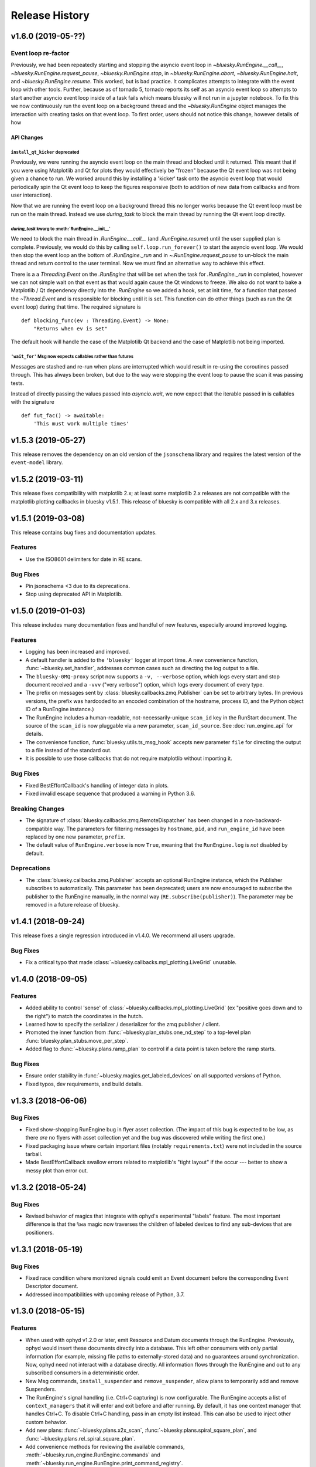 =================
 Release History
=================

v1.6.0 (2019-05-??)
===================

Event loop re-factor
--------------------

Previously, we had been repeatedly starting and stopping the asyncio
event loop in `~bluesky.RunEngine.__call__`,
`~bluesky.RunEngine.request_pause`, `~bluesky.RunEngine.stop`, in
`~bluesky.RunEngine.abort`, `~bluesky.RunEngine.halt`, and
`~bluesky.RunEngine.resume`.  This worked, but is bad practice.  It
complicates attempts to integrate with the event loop with other
tools.  Further, because as of tornado 5, tornado reports its self as
an asyncio event loop so attempts to start another asyncio event loop
inside of a task fails which means bluesky will not run in a jupyter
notebook.  To fix this we now continuously run the event loop on a
background thread and the `~bluesky.RunEngine` object manages the
interaction with creating tasks on that event loop.  To first order,
users should not notice this change, however details of how

API Changes
~~~~~~~~~~~

``install_qt_kicker`` deprecated
++++++++++++++++++++++++++++++++

Previously, we were running the asyncio event loop on the main thread
and blocked until it returned.  This meant that if you were using
Matplotlib and Qt for plots they would effectively be "frozen" because
the Qt event loop was not being given a chance to run.  We worked
around this by installing a 'kicker' task onto the asyncio event loop
that would periodically spin the Qt event loop to keep the figures
responsive (both to addition of new data from callbacks and from user
interaction).

Now that we are running the event loop on a background thread this no
longer works because the Qt event loop must be run on the main thread.
Instead we use *during_task* to block the main thread by running the
Qt event loop directly.

*during_task* kwarg to :meth:`RunEngine.__init__`
+++++++++++++++++++++++++++++++++++++++++++++++++

We need to block the main thread in `.RunEngine.__call__` (and
`.RunEngine.resume`) until the user supplied plan is complete.
Previously, we would do this by calling ``self.loop.run_forever()`` to
start the asyncio event loop.  We would then stop the event loop an
the bottom of `.RunEngine._run` and in `~.RunEngine.request_pause` to
un-block the main thread and return control to the user terminal.
Now we must find an alternative way to achieve this effect.

There is a a `Threading.Event` on the `.RunEngine` that will be set
when the task for `.RunEngine._run` in completed, however we can not
simple wait on that event as that would again cause the Qt windows to
freeze.  We also do not want to bake a Matplotlib / Qt dependency
directly into the `.RunEngine` so we added a hook, set at init time,
for a function that passed the `~Thread.Event` and is responsible for
blocking until it is set.  This function can do other things (such as
run the Qt event loop) during that time.  The required signature is ::

  def blocking_func(ev : Threading.Event) -> None:
      "Returns when ev is set"


The default hook will handle the case of the Matplotilb Qt backend and
the case of Matplotlib not being imported.


``'wait_for'`` Msg now expects callables rather than futures
++++++++++++++++++++++++++++++++++++++++++++++++++++++++++++

Messages are stashed and re-run when plans are interrupted which would
result in re-using the coroutines passed through.  This has always
been broken, but due to the way were stopping the event loop to pause
the scan it was passing tests.

Instead of directly passing the values passed into `asyncio.wait`, we
now expect that the iterable passed in is callables with the signature
::

  def fut_fac() -> awaitable:
      'This must work multiple times'


v1.5.3 (2019-05-27)
===================

This release removes the dependency on an old version of the ``jsonschema``
library and requires the latest version of the ``event-model`` library.


v1.5.2 (2019-03-11)
===================

This release fixes compatibility with matplotlib 2.x; at least some matplotlib
2.x releases are not compatible with the matplotlib plotting callbacks in
bluesky v1.5.1. This release of bluesky is compatible with all 2.x and 3.x
releases.

v1.5.1 (2019-03-08)
===================

This release contains bug fixes and documentation updates.

Features
--------

* Use the ISO8601 delimiters for date in RE scans.

Bug Fixes
---------

* Pin jsonschema <3 due to its deprecations.
* Stop using deprecated API in Matplotlib.


v1.5.0 (2019-01-03)
===================

This release includes many documentation fixes and handful of new features,
especially around improved logging.

Features
--------

* Logging has been increased and improved.
* A default handler is added to the ``'bluesky'`` logger at import time. A new
  convenience function, :func:`~bluesky.set_handler`, addresses common cases
  such as directing the log output to a file.
* The ``bluesky-0MQ-proxy`` script now supports a ``-v, --verbose`` option,
  which logs every start and stop document received and a ``-vvv`` ("very
  verbose") option, which logs every document of every type.
* The prefix on messages sent by :class:`bluesky.callbacks.zmq.Publisher` can
  be set to arbitrary bytes. (In previous versions, the prefix was hardcoded to
  an encoded combination of the hostname, process ID, and the Python object ID
  of a RunEngine instance.)
* The RunEngine includes a human-readable, not-necessarily-unique ``scan_id``
  key in the RunStart document. The source of the ``scan_id`` is now pluggable
  via a new parameter, ``scan_id_source``. See :doc:`run_engine_api` for
  details.
* The convenience function, :func:`bluesky.utils.ts_msg_hook` accepts new
  parameter ``file`` for directing the output to a file instead of the standard
  out.
* It is possible to use those callbacks that do not require matplotlib without
  importing it.

Bug Fixes
---------

* Fixed BestEffortCallback's handling of integer data in plots.
* Fixed invalid escape sequence that produced a warning in Python 3.6.

Breaking Changes
----------------

* The signature of :class:`bluesky.callbacks.zmq.RemoteDispatcher` has been
  changed in a non-backward-compatible way. The parameters for filtering
  messages by ``hostname``, ``pid``, and ``run_engine_id`` have been replaced
  by one new parameter, ``prefix``.
* The default value of ``RunEngine.verbose`` is now ``True``, meaning that the
  ``RunEngine.log`` is *not* disabled by default.

Deprecations
------------

* The :class:`bluesky.callbacks.zmq.Publisher` accepts an optional RunEngine
  instance, which the Publisher subscribes to automatically. This parameter has
  been deprecated; users are now encouraged to subscribe the publisher to the
  RunEngine manually, in the normal way (``RE.subscribe(publisher)``). The
  parameter may be removed in a future release of bluesky.

v1.4.1 (2018-09-24)
===================

This release fixes a single regression introduced in v1.4.0. We recommend all
users upgrade.

Bug Fixes
---------

* Fix a critical typo that made
  :class:`~bluesky.callbacks.mpl_plotting.LiveGrid` unusable.

v1.4.0 (2018-09-05)
===================

Features
--------

* Added ability to control 'sense' of
  :class:`~bluesky.callbacks.mpl_plotting.LiveGrid` (ex "positive goes
  down and to the right") to match the coordinates in the hutch.
* Learned how to specify the serializer / deserializer for the zmq
  publisher / client.
* Promoted the inner function from :func:`~bluesky.plan_stubs.one_nd_step`
  to a top-level plan :func:`bluesky.plan_stubs.move_per_step`.
* Added flag to :func:`~bluesky.plans.ramp_plan` to control if a
  data point is taken before the ramp starts.

Bug Fixes
---------

* Ensure order stability in :func:`~bluesky.magics.get_labeled_devices`
  on all supported versions of Python.
* Fixed typos, dev requirements, and build details.


v1.3.3 (2018-06-06)
===================

Bug Fixes
---------

* Fixed show-shopping RunEngine bug in flyer asset collection. (The impact of
  this bug is expected to be low, as there *are* no flyers with asset
  collection yet and the bug was discovered while writing the first one.)
* Fixed packaging issue where certain important files (notably
  ``requirements.txt``) were not included in the source tarball.
* Made BestEffortCallback swallow errors related to matplotlib's "tight layout"
  if the occur --- better to show a messy plot than error out.

v1.3.2 (2018-05-24)
===================

Bug Fixes
---------

* Revised behavior of magics that integrate with ophyd's experimental
  "labels" feature. The most important difference is that the ``%wa`` magic now
  traverses the children of labeled devices to find any sub-devices that are
  positioners.

v1.3.1 (2018-05-19)
===================

Bug Fixes
---------

* Fixed race condition where monitored signals could emit an Event document
  before the corresponding Event Descriptor document.
* Addressed incompatibilities with upcoming release of Python, 3.7.

v1.3.0 (2018-05-15)
===================

Features
--------

* When used with ophyd v1.2.0 or later, emit Resource and Datum documents
  through the RunEngine. Previously, ophyd would insert these documents
  directly into a database. This left other consumers with only partial
  information (for example, missing file paths to externally-stored data) and
  no guarantees around synchronization. Now, ophyd need not interact with a
  database directly. All information flows through the RunEngine and out to any
  subscribed consumers in a deterministic order.
* New Msg commands, ``install_suspender`` and ``remove_suspender``, allow plans
  to temporarily add and remove Suspenders.
* The RunEngine's signal handling (i.e. Ctrl+C capturing) is now configurable.
  The RunEngine accepts a list of ``context_managers`` that it will enter and
  exit before and after running. By default, it has one context manager that
  handles Ctrl+C. To disable Ctrl+C handling, pass in an empty list instead.
  This can also be used to inject other custom behavior.
* Add new plans: :func:`~bluesky.plans.x2x_scan`,
  :func:`~bluesky.plans.spiral_square_plan`, and
  :func:`~bluesky.plans.rel_spiral_square_plan`.
* Add convenience methods for reviewing the available commands,
  :meth:`~bluesky.run_engine.RunEngine.commands` and
  :meth:`~bluesky.run_engine.RunEngine.print_command_registry`.
* Add a ``crossings`` attribute to ``PeakStats``.

Bug Fixes
---------

* When resuming after a suspender, call ``resume()`` on all devices (if
  present).
* Fixed BEC LiveGrid plot for a motor with one step.
* A codepath in ``LiveFit`` that should have produced a warning produced an
  error instead.

Breaking Changes
----------------

* User-defined callbacks subscribed to the RunEngine ``'all'`` stream must
  accept documents with names ``'resource'``, ``'datum'`` and ``'bulk_datum'``.
  It does not necessarily have to heed their contents, but it must not fall
  over if it receives one.

Deprecations
------------

* The IPython "magics", always marked as experimental, have been reworked.
  Instead of relying on the singleton lists, ``BlueskyMagics.positioners`` and
  ``BlueskyMagics.detectors``, the magics now scrape the user namespace for
  objects that implement the ``_ophyd_labels_`` interface. See :doc:`magics`
  for the new usage. The magics will revert to their old behavior if the
  singleton lists are non-empty, but they will produce a warning. The old
  behavior will be removed in a future release.

v1.2.0 (2018-02-20)
===================

Features
--------

* Refreshed documentation with a new :doc:`tutorial` section.
* Extend :func:`.scan` and :func:`.rel_scan` to
  handle multiple motors, rendering :func:`.inner_product_scan` and
  :func:`relative_inner_product_scan` redundant.
* A new plan stub, :func:`~bluesky.plan_stubs.repeat`, repeats another plan N
  times with optional interleaved delays --- a kind of customizable version of
  :func:`~bluesky.plans.count`.
* Better validation of user-defined ``per_step`` functions and more informative
  error messages to match.

Bug Fixes
---------

* Fix axes orientation in :class:`.LiveRaster`.
* Make :class:`.BestEffortCallback` display multi-motor scans properly.
* Fix bug in :func:`.ts_msg_hook` where it conflated month and minute. Also,
  include sub-second precision.
* Avoid situation where plan without hints caused the
  :class:`.BestEffortCallback` to error instead of do its best to guess useful
  behavior.
* Skip un-filled externally-stored data in :class:`.LiveTable`. This fixes a
  bug where it is expecting array data but gets UUID (``datum_id``) and errors
  out.

Deprecations
------------

* The :func:`~bluesky.plan_stubs.caching_repeater` plan has been deprecated
  because it is incompatible with some preprocessors. It will be removed in
  a future release of bluesky. It was not documented in any previous releases
  and rarely if ever used, so the impact of this removal is expected to be low.

v1.1.0 (2017-12-19)
===================

This release fixes small bugs in v1.0.0 and introduces one new feature. The
API changes or deprecations are not expected to affect many users.

Features
--------

* Add a new command to the :class:`~bluesky.run_engine.RunEngine`, ``'drop'``,
  which jettisons the currently active event bundle without saving. This is
  useful for workflows that generate many readings that can immediately be
  categorized as not useful by the plan and summarily discarded.
* Add :func:`~bluesky.utils.install_kicker`, which dispatches automatically to
  :func:`~bluesky.utils.install_qt_kicker` or
  :func:`~bluesky.utils.install_nb_kicker` depending on the current matplotlib
  backend.

Bug Fixes
---------

* Fix the hint for :func:`~bluesky.plans.inner_product_scan`, which previously
  used a default hint that was incorrect.

Breaking Changes and Deprecations
---------------------------------

* In :func:`~bluesky.plans.tune_centroid`, change the meaning of the
  ``step_factor`` parameter to be the factor to reduce the range of each
  successive iteration. Enforce bounds on the motion, and determine the
  centroid from each pass separately.
* The :class:`~bluesky.preprocessors.SupplementalData` preprocessor inserts its
  instructions in a more logical order: first baseline readings, then
  monitors, then flyers. Previously, the order was reversed.
* The suspender :class:`~bluesky.suspenders.SuspendInBand` has been renamed to
  :class:`~bluesky.suspenders.SuspendWhenOutsideBand` to make its meaning more
  clear. Its behavior has not changed: it suspends when a value exits a given
  range. The original, confusing name now issues a warning.
* The suspender :class:`~bluesky.suspenders.SuspendOutBand`, which
  counter-intuitively suspends *when a value enters a given range*, has been
  deprecated. (If some application is found for this unusual scenario, the user
  can always implement a custom suspender to handle it.)

v1.0.0 (2017-11-07)
===================

This tag marks an important release for bluesky, signifying the conclusion of
the early development phase. From this point on, we intend that this project
will be co-developed between multiple facilities. The 1.x series is planned to
be a long-term-support release.

Bug Fixes
---------

* :func:`~bluesky.plan_stubs.mv` and :func:`~bluesky.plan_stubs.mvr` now works
  on pseudopositioners.
* :func:`~bluesky.preprocessors.reset_positions_wrapper` now works on
  pseudopositioners.
* Plans given an empty detectors list, such as ``count([])``, no longer break
  the :class:`~bluesky.callbacks.best_effort.BestEffortCallback`.

v0.11.0 (2017-11-01)
====================

This is the last release before 1.0.0. It contains major restructurings and
general clean-up.

Breaking Changes and Deprecations
---------------------------------

* The :mod:`bluesky.plans` module has been split into

    * :mod:`bluesky.plans` --- plans that create a run, such as :func:`count`
      and :func:`scan`
    * :mod:`bluesky.preprocessors` --- plans that take in other plans and
      motify them, such as :func:`baseline_wrapper`
    * :mod:`bluesky.plan_stubs` --- small plans meant as convenient building
      blocks for creating custom plans, such as :func:`trigger_and_read`
    * :mod:`bluesky.object_plans` and :mod:`bluesky.cntx`, containing
      legacy APIs to plans that were deprecated in a previous release and
      will be removed in a future release.

* The RunEngine raises a ``RunEngineInterrupted`` exception when interrupted
  (e.g. paused). The optional argument ``raise_if_interrupted`` has been
  removed.
* The module :mod:`bluesky.callbacks.scientific` has been removed.
* ``PeakStats`` has been moved to :mod:`bluesky.callbacks.fitting`, and
  :func:`plot_peak_stats` has been moved to `bluesky.callbacks.mpl_plotting`.
* The synthetic 'hardware' objects in ``bluesky.examples`` have been relocated
  to ophyd (bluesky's sister package) and aggressively refactored to be more
  closely aligned with the behavior of real hardware. The ``Reader`` and
  ``Mover`` classes have been removed in favor of ``SynSignal``,
  ``SynPeriodicSignal``, ``SynAxis``, ``SynSignalWithRegistry``.

Features
--------

* Add :func:`stub_wrapper` and :func:`stub_decorator` that strips
  open_run/close_run and stage/unstage messages out of a plan, so that it can
  be reused as part of a larger plan that manages the scope of a run manually.
* Add :func:`tune_centroid` plan that iteratively finds the centroid of a
  single peak.
* Allow devices with couple axes to be used in N-dimensional scan plans.
* Add :func:`contingency_wrapper` and :func:`contingency_decorator` for
  richer cleanup specification.
* The number of events in each event stream is recorded in the RunStop document
  under the key 'num_events'.
* Make the message shown when the RunEngine is paused configurable via the
  attribute ``RunEngine.pause_msg``.

Bug Fixes
---------

* Fix ordering of dimensions in :func:`grid_scan` hints.
* Show Figures created internally.
* Support a negative direction for adaptive scans.
* Validate that all descriptors with a given (event stream) name have
  consistent data keys.
* Correctly mark ``exit_status`` field in RunStop metadata based on which
  termination method was called (abort, stop, halt).
* ``LiveFitPlot`` handles updates more carefully.

Internal Changes
----------------

* The :mod:`bluesky.callbacks` package has been split up into more modules.
  Shim imports maintain backward compatibility, except where noted in the
  section on API Changes above.
* Matplotlib is now an optional dependency. If it is not importable,
  plotting-related callbacks will not be available.
* An internal change to the RunEngine supports ophyd's new Status object API
  for adding callbacks.

v0.10.3 (2017-09-12)
====================

Bug Fixes
---------

* Fix critical :func:`baseline_wrapper` bug.
* Make :func:`plan_mutator` more flexible. (See docstring.)

v0.10.2 (2017-09-11)
====================

This is a small release with bug fixes and UI improvements.

Bug Fixes
---------

* Fix bug wherein BestEffortCallback tried to plot strings as floats. The
  intended behavior is to skip them and warn.

Features
--------

* Include a more informative header in BestEffortCallback.
* Include an 'Offset' column in %wa output.

v0.10.1 (2017-09-11)
====================

This release is equivalent to v0.10.2. The number was skipped due to packaging
problems.

v0.10.0 (2017-09-06)
====================

Highlights
----------

* Automatic best-effort visualization and peak-fitting is available for all
  plans, including user-defined ones.
* The "SPEC-like" API has been fully removed, and its most useful features have
  been applied to the library in a self-consistent way. See the next section
  for detailed instructions on migrating.
* Improved tooling for streaming documents over a network for live processing
  and visualization in a different process or on a different machine.

Breaking Changes
----------------

* The modules implementing what was loosely dubbed a "SPEC-like" interface
  (``bluesky.spec_api`` and ``bluesky.global_state``) have been entirely
  removed. This approach was insufficently similar to SPEC to satisfy SPEC
  users and confusingly inconsistent with the rest of bluesky.

  The new approach retains the good things about that interface and makes them
  available for use with *all* plans consistently, including user defined ones.
  Users who have been fully utilitzing these "SPEC-like" plans will notice four
  differences.

  1. No ``gs.DETS``. Just use your own variable for detectors. Instead of:

     .. code-block:: python

         # OLD ALTERNATIVE, NO LONGER SUPPORTED

         from bluesky.global_state import gs
         from bluesky.spec_api import ct

         gs.DETS = # a list of some detectors
         RE(ct())

     do:

     .. code-block:: python

        from bluesky.plans import count

        dets = # a list of some detectors
        RE(count(dets))

     Notice that you can use multiple lists to enable easy task switching.
     Instead of continually updating one global list like this:

     .. code-block:: python

         # OLD ALTERNATIVE, NO LONGER SUPPORTED

         gs.DETS = # some list of detectors
         RE(ct())

         gs.DETS.remove(some_detector)
         gs.DETS.append(some_other_detector)
         RE(ct())

     you can define as many lists as you want and call them whatever you want.

     .. code-block:: python

        d1 = # a list of some detectors
        d2 = # a list of different detectors
        RE(count(d1))
        RE(count(d2))

  2. Automatic baseline readings, concurrent monitoring, and "flying"
     can be set up uniformly for all plans.

     Formerly, a list of devices to read at the beginning and the end of each
     run ("baseline" readings), a list of signals to concurrent monitor, and
     a list of "flyers" to run concurrently were configured like so:

     .. code-block:: python

        # OLD ALTERNATIVE, NO LONGER SUPPORTED

        from bluesky.spec_api import ct

        gs.BASELINE_DEVICES = # a list of devices to read at start and end
        gs.MONTIORS = # a list of signals to monitor concurrently
        gs.FLYERS = # a list of "flyable" devices

        gs.DETS = # a list of detectors

        RE(ct())  # monitoring, flying, and baseline readings are added

     And formerly, those settings only affected the behavior of the "SPEC-like"
     plans, such as ``ct`` and ``ascan``. They were ignored by their
     counterparts ``count`` and ``scan``, as well as user-defined plans. This
     was not desirable!

     This scheme has been replaced by the
     :ref:`supplemental data <supplemental_data>`, which can be
     used to globally modify *all* plans, including user-defined ones.

     .. code-block:: python

        from bluesky.plans import count

        # one-time configuration
        from bluesky import SupplementalData
        sd = SupplementalData()
        RE.preprocessors.append(sd)

        # interactive use
        sd.monitors = # a list of signals to monitor concurrently
        sd.flyers = # a list of "flyable" devices
        sd.baseline = # a list of devices to read at start and end

        dets = # a list of detectors
        RE(count(dets))  # monitoring, flying, and baseline readings are added

  3. Automatic live visualization and peak analysis can be set up uniformly for
     all plans.

     Formerly, the "SPEC-like" plans such as ``ct`` and ``ascan`` automatically
     set up a suitable table and a plot, while their "standard" vanilla
     counterparts, :func:`bluesky.plans.count` and :func:`bluesky.plans.scan`
     required explicit, detailed instructions to do so. Now, a best-effort
     table and plot can be made for *all* plans, including user-defined ones,
     by invoking this simple configuration:

     .. code-block:: python

        from bluesky.plans import count

        # one-time configuration
        from bluesky.callbacks.best_effort import BestEffortCallback
        bec = BestEffortCallback()
        RE.subscribe(bec)

        # interactive use
        dets = # a list of detectors
        RE(count(dets), num=5))  # automatically prints table, shows plot

     Use ``bec.disable()`` and ``bec.enable()`` to temporarily toggle the
     output off and on.

  4. Peak anallysis, now computed automatically by the BestEffortCallback
     above, can be viewed with a keyboard shortcut. The peak statistics,
     formerly encapsulated in ``gs.PS``, are now organized differently.

     For each plot, simple peak-fitting is performed in the background. Of
     course, it may or may not be applicable depending on your data, and it is
     not shown by default. To view fitting annotations in a plot, click the
     plot area and press Shift+P. (Lowercase p is a shortcut for
     "panning" the plot.)

     To access the peak-fit statistics programmatically, use ``bec.peaks``. For
     convenience, you may alias this like:

     .. code-block:: python

        peaks = bec.peaks

     Inside ``peaks``, access various statistics like:

     .. code-block:: python

        peaks.com
        peaks.cen
        peaks.max
        peaks.min

     Each of these is a dictionary with an entry for each field that was fit.
     For example, the 'center of mass' peak statistics for a field named
     ``'ccd_stats1_total'`` would be accessed like
     ``peaks.com['ccd_stats1_total']``.
* The functions and classes in the module ``bluesky.callbacks.broker`` require
  a instance of ``Broker`` to be passed in as an argument. They used to default
  to the 'singleton' instance via ``from databroker import db``, which is now a
  deprecated usage in databroker.
* The plan preprocessors ``configure_count_time_wrapper`` and
  ``configure_count_time_decorator`` were moved to ``bluesky.plans`` from
  ``bluesky.spec_api``, reverting a change made in v0.9.0.
* The 0MQ pubsub integration classes ``Publisher`` and ``RemoteDispatcher``
  have been overhauled. They have been moved from
  :mod:`bluesky.callbacks.zmqpub` and :mod:`bluesky.callbacks.zmqsub` to
  :mod:`bluesky.callbacks.zmq` and their signatures have been changed to match
  similar utilities in the pydata ecosystem. See the Enhancements section for
  more information.
* The module ``bluesky.qt_kicker`` has been removed. Its former contents are
  avaiable in ``bluesky.utils``. The module was originally deprecated in April
  2016, and it has been issuing warnings about this change since.
* The plan ``bluesky.plans.input`` has been renamed
  ``bluesky.plans.input_plan`` to avoid shadowing a builtin if the module is
  bulk-imported. The plan was previously undocumented and rarely used, so the
  impact of this change on users is expected to be small.

Deprecations
------------

* The module :mod:`bluesky.plan_tools` has been renamed
  :mod:`bluesky.simualtors`.  In the new module,
  :func:`bluesky.plan_tools.print_summary`` has been renamed
  :func:`bluesky.simulators.summarize_plan`.
  The old names are supported in this release, with a warning, but will be
  removed in a future release.
* The Object-Orientated plans (``Count``, ``Scan``, etc.) have been deprecated
  and will be removed in a future release. Their documentation has been
  removed.
* The plan context managers (``run_context``, ``stage_context``, etc.) have
  been deprecated and will be removed in a future release. They were never
  documented or widely used.
* The method :meth:`bluesky.Dispatcher.subscribe` (which is encapsulated into
  :class:`bluesky.RunEngine` and inherited by
  :class:`bluesky.callbacks.zmq.RemoteDispatcher`) has a new signature. The
  former signature was ``subscribe(name, func)``. The new signature is
  ``subscribe(func, name='all')``. Because the meaning of the arguments is
  unambigious (they must be a callable and a string, respectively) the old
  order will be supported indefeinitely, with a warning.

Features
--------

* A :doc:`progress bar <progress-bar>` add-on is available.
* As addressed above:
    * The new :ref:`supplemental data <supplemental_data>` feature make it
      easy to set up "baseline" readings and asynchronous acquisition in a way
      that applies automatically to all plans.
    * The new :ref:`best-effort callback <best_effort_callback>` sets up
      automatic terminal output and plots for all plans, including user-defined
      ones.
* ``LivePlot`` now accepts ``x='time'``. It can set t=0 to the UNIX epoch or to
  the start of the run. It also accepts ``x='seq_num'``---a synonym for
  ``x=None``, which remains the default.
* A new simulator :func:`bluesky.simulators.check_limits` verifies that a plan
  will not try to move a movable device outside of its limits.
* A new plan, :func:`bluesky.plan.mvr`, has been added as a relative counterpart
  to :func:`bluesky.plan.mv`.
* The 0MQ pubsub integration classes :class:`bluesky.callbacks.zmq.Publisher``
  and :class:`bluesky.callbacks.zmq.RemoteDispatcher` have been simplified.
  A new class :class:`bluesky.callbacks.zmq.Proxy` and command-line utility
  ``bluesky-0MQ-proxy`` has been added to streamline configuration.
* Metadata recorded by many built-in plans now includes a new item,
  ``'hints'``, which is used by the best-effort callback to produce useful
  visualizations. Additionally, the built-in examples devices have
  :ref:`a new hints attribute <hints>`. Its content may change or expand in
  future releases as this new feature is explored.
* Some :doc:`IPython magics <magics>` mimicing the SPEC API have been added.
  These are experimental and may be altered or removed in the future.

Bug Fixes
---------

* Using the "fake sleep" feature of simulated Movers (motors) caused them to
  break.
* The ``requirements.txt`` failed to declare that bluesky requires matplotlib.

v0.9.0 (2017-05-08)
===================

Breaking Changes
----------------

* Moved ``configure_count_time_wrapper`` and
  ``configure_count_time_decorator`` to ``bluesky.spec_api`` from
  ``bluesky.plans``.
* The metadata reported by step scans that used to be labeled ``num_steps``
  is now renamed ``num_points``, generally considered a less ambiguous name.
  Separately, ``num_interals`` (which one might mistakenly assume is what was
  meant by ``num_steps``) is also stored.


v0.8.0 (2017-01-03)
===================

Features
--------

* If some plan or callback has hung the RunEngine and blocked its normal
  ability to respond to Ctrl+C by pausing, it is not possible to trigger a
  "halt" (emergency stop) by hammering Ctrl+C more than ten times.

Bug Fixes
---------

* Fix bug where failed or canceled movements could cause future executions of
  the RunEngine to error.
* Fix bug in ``plan_mutator`` so that it properly handles return values. One
  effect of this fix is that ``baseline_wrapper`` properly passed run uids
  through.
* Fix bug in ``LiveFit`` that broke multivariate fits.
* Minor fixes to example detectors.

Breaking Changes
----------------

* A ``KeyboardInterrupt`` exception captured during a run used to cause the
  RunEngine to pause. Now it halts instead.

v0.7.0 (2016-11-01)
===================

Features
--------

* Nonlinear least-squares minimization callback ``LiveFit`` with
  ``LiveFitPlot``
* Added ``RunEngine.clear_suspenders()`` convenience method.
* New ``RunEngine.preprocessors`` list that modifies all plans passed to the
  RunEngine.
* Added ``RunEngine.state_hook`` to monitor state changes, akin to ``msg_hook``.
* Added ``pause_for_debug`` options to ``finalize_wrapper`` which allows pauses
  the RunEngine before performing any cleanup, making it easier to debug.
* Added many more examples and make it easier to create simulated devices that
  generate interesting simulated data. They have an interface closer to the
  real devices implemented in ophyd.
* Added ``mv``, a convenient plan for moving multiple devices in parallel.
* Added optional ``RunEngine.max_depth`` to raise an error if the RunEngine
  thinks it is being called from inside a function.

Bug Fixes
---------

* The 'monitor' functionality was completely broken, packing configuration
  into the wrong structure and starting seq_num from 0 instead of 1, which is
  the (regrettable) standard we have settled on.
* The RunEngine coroutines no longer mutate the messages they receive.
* Fix race condition in ``post_run`` callback.
* Fix bugs in several callbacks that caused them not to work on saved documents
  from the databroker. Also, make them call ``super()`` to play better with
  multiple inheritance in user code.


Breaking Changes
----------------

* The flag ``RunEngine.ignore_callback_exceptions`` now defaults to False.
* The plan ``complete``, related to fly scans, previously had ``wait=True`` by
  default, although its documentation indicated that ``False`` was the default.
  The code has been changed to match the documentation. Any calls to
  ``complete`` that are expected to be blocking should be updated with the
  keyword ``wait=True``.
* Completely change the API of ``Reader`` and ``Mover``, the classes for
  definding simulated devices.
* The bluesky interface now expects the ``stop`` method on a device to accept
  an optional ``success`` argument.
* The optional, undocumented ``fig`` argument to ``LivePlot`` has been
  deprecated and will be removed in a future release.  An ``ax`` argument has
  been added. Additionally, the axes used by ``LiveGrid`` and ``LiveScatter`` is
  configurable through a new, optional ``ax`` argument.
* The "shortcut" where mashing Ctrl+C three times quickly ran ``RE.abort()``
  has been removed.
* Change the default stream name for monitors to ``<signal_name>_monitor`` from
  ``signal_name>-monitor`` (underscore vs. dash). The impact of this change is
  minimal because, as noted above, the monitor functionality was completely
  broken in previous releases.

v0.6.4 (2016-09-07)
===================

Features
--------

* Much-expanded and overhauled documentation.
* Add ``aspect`` argument to ``LiveGrid``.
* Add ``install_nb_kicker`` to get live-updating matplotlib figures in the
  notebook while the RunEngine is running.
* Simulated hardware devices ``Reader`` and ``Mover`` can be easily customized
  to mock a wider range of behaviors, for testing and demos.
* Integrate the SPEC API with mew global state attribute ``gs.MONITORS``.
* Callbacks that use the databroker accept an optional ``Broker`` instance
  as an argument.

Bug Fixes
---------

* Minor fix in the tilt computation for spiral scans.
* Expost 'tilt' option through SPEC-like API
* The "infinite count" (``ct`` with ``num=None``) should spawn a LivePlot.
* ``finalize_decorator`` accepts a callable (e.g., generator function)
  and does not accept an iterable (e.g., generator instance)
* Restore ``gs.FLYERS`` integration to the SPEC API (accidentally removed).

Breaking Changes
----------------

* The API for the simulated hardware example devices ``Reader`` and ``Mover``
  has been changed to make them more general.
* Remove ``register_mds`` metadatastore integration.

v0.6.3 (2016-08-16)
===================

Features
--------

* Change how "subscription factories" are handled, making them configurable
  through global state.
* Make PeakStats configurable through global state.
* Add an experimental utility for passing documents over a network and
  processing them on a separate process or host, using 0MQ.
* Add ``monitor_during_wrapper`` and corresponding decorator.
* Add ``stage_wrapper`` and corresponding decorator.
* Built-in plans return the run uid that they generated.
* Add a new ``ramp_plan`` for taking data while polling the status of a
  movement.

Bug Fixes
---------

* Boost performance by removing unneeded "sleep" step in message processing.
* Fix bug related to rewinding in preparation for resuming.

Breaking Changes
----------------

* Remove the ``planify`` decorator and the plan context managers. These were
  experimental and ultimately proved problematic because they make it difficult
  to pass through return values cleanly.
* Remove "lossy" subscriptions feature, rendered unnecessary by the utility for
  processing documents in separate processes (see Enhancements, above).

v0.6.2 (2016-07-26)
===================

Bug Fixes
---------

* Make ``make_decorator`` return proper decorators. The original implementation
  returned functions that could not actually be used as decorators.

v0.6.1 (2016-07-25)
===================

This release contained only a minor UX fix involving more informative error
reporting related to Area Detector plugin port configuration.

v0.6.0 (2016-07-25)
===================

Features
--------

* Address the situation where plan "rewinding" after a pause or suspension
  interacted badly with some devices. There are now three ways to temporarily
  turn off rewinding: a Msg with a new 'rewindable' command; a special
  attribute on the device that the ``trigger_and_read`` plan looks for;
  and a special exception that devices can raise when their ``pause`` method
  is called. All three of these features should be considered experimental.
  They will likely be consolidated in the future once their usage is tested
  in the wild.
* Add new plan wrappers and decorators: ``inject_md_wrapper``, ``run_wrapper``,
  ``rewindable_wrapper``.

Bug Fixes
---------

* Fix bug where RunEngine was put in the "running" state, encountered an
  error before starting the ``_run`` coroutine, and thus never switch back to
  "idle."
* Ensure that plans are closed correctly and that, if they fail to close
  themselves, a warning is printed.
* Allow plan to run its cleanup messages (``finalize``) when the RunEngine is
  stopped or aborted.
* When an exception is raised, give each plan in the plan stack an opportunity
  to handle it. If it is handled, carry on.
* The SPEC-style ``tw`` was not passing its parameters through to the
  underlying ``tweak`` plan.
* Silenced un-needed suspenders warnings
* Fix bug in separating devices

Internal Changes
----------------

* Reduce unneeded usage of ``bluesky.plans.single_gen``.
* Don't emit create/save messages with no reads in between.
* Re-work exception handling in main run engine event loop.

v0.5.3 (2016-06-06)
===================

Breaking Changes
----------------

* ``LiveTable`` only displays data from one event stream.
* Remove used global state attribute ``gs.COUNT_TIME``.

Bug Fixes
---------

* Fix "infinite count", ``ct(num=None)``.
* Allow the same data keys to be present in different event streams. But, as
  before, a given data key can only appear once per event.
* Make SPEC-style plan ``ct`` implement baseline readings, referring to
  ``gs.BASELINE_DETS``.
* Upon resuming after a deferred pause, clear the deferred pause request.
* Make ``bluesky.utils.register_transform`` character configurable.

v0.5.2 (2016-05-25)
===================

Features
--------

* Plans were reimplemented as simple Python generators instead of custom Python
  classes. The old "object-oriented" plans are maintained for
  back-compatibility. See plans documentation to review new capabilities.

Breaking Changes
----------------

* SPEC-style plans are now proper generators, not bound to the RunEngine.

v0.5.0 (2016-05-11)
===================

Breaking Changes
----------------

* Move ``bluesky.scientific_callbacks`` to ``bluesky.callbacks.scientific``
  and ``bluesky.broker_callbacks`` to ``bluesky.callbacks.broker``.
* Remove ``bluesky.register_mds`` whose usage can be replaced by:
  ``import metadatastore.commands; RE.subscribe_lossless('all', metadatastore.commands.insert)``
* In all occurrences, the argument ``block_group`` has been renamed ``group``
  for consistency. This affects the 'trigger' and 'set' messages.
* The (not widely used) ``Center`` plan has been removed. It may be
  distributed separately in the future.
* Calling a "SPEC-like" plan now returns a generator that must be passed
  to the RunEngine; it does not execute the plan with the global RunEngine in
  gs.RE. There is a convenience wrapper available to restore the old behavior
  as desired. But since that usage renders the plans un-composable, it is
  discouraged.
* The 'time' argument of the SPEC-like plans is a keyword-only argument.
* The following special-case SPEC-like scans have been removed

    * hscan
    * kscan
    * lscan
    * tscan
    * dtscan
    * hklscan
    * hklmesh

  They can be defined in configuration files as desired, and in that location
  they will be easier to customize.
* The ``describe`` method on flyers, which returns an iterable of dicts of
  data keys for one or more descriptors documents, has been renamed to
  ``describe_collect`` to avoid confusion with ``describe`` on other devices,
  which returns a dict of data keys for one descriptor document.
* An obscure feature in ``RunEngine.request_pause`` has been removed, which
  involved removing the optional arguments ``callback`` and ``name``.

v0.4.3 (2016-03-03)
===================

Bug Fixes
---------

* Address serious performance problem in ``LiveTable``.

v0.4.2 (2016-03-02)
===================

Breaking Changes
----------------

* Stage the ultimate parent ("root") when a device is staging its child, making
  it impossible to leave a device in a partially-staged state.

v0.4.1 (2016-02-29)
===================

Features
--------

* Give every event stream a ``name``, using ``'primary'`` by default.
* Record a mapping of device/signal names to ordered data keys in the
  EventDescriptor.
* Let ``LiveRaster`` account for "snaked" trajectories.

Bug Fixes
---------

* ``PeakStats.com`` is a scalar, not a single-element array.
* Restore Python 3.4 compatibility.

v0.4.0 (2016-02-23)
===================

(TO DO)

v0.3.2 (2015-10-28)
===================

(TO DO)

v0.3.1 (2015-10-15)
===================

(TO DO)

v0.3.0 (2015-10-14)
===================

Breaking Changes
----------------

* Removed ``RunEngine.persistent_fields``; all fields in ``RE.md`` persist
  between runs by default.
* No metadata fields are "reserved"; any can be overwritten by the user.
* No metadata fields are absolutely required. The metadata validation function
  is user-customizable. The default validation function behaves the same
  as previous versions of bluesky, but it is no longer manditory.
* The signature of ``RunEngine`` has changed. The ``logbook`` argument is now
  keyword-only, and there is a new keyword-only argument, ``md_validator``.
  See docstring for details.
* The ``configure`` method on readable objects now takes a single optional
  argument, a dictionary that the object can use to configure itself however
  it sees fit. The ``configure`` method always has a new return value, a tuple
  of dicts describing its old and new states:
  ``old, new = obj.configure(state)``
* Removed method ``increment_scan_id``
* `callbacks.broker.post_run` API and docstring brought into agreement.
  The API is change to expect a callable with signature
  ``foo(doc_name, doc)`` rather than

    - a callable which takes a document (as documented)
    - an object with ``start``, ``descriptor``, ``event`` and ``stop``
      methods (as implemented).

  If classes derived from ``CallbackBase`` are being used this will not
  not have any effect on user code.

v0.2.3 (2015-09-29)
===================

(TO DO)

v0.2.2 (2015-09-24)
===================

(TO DO)

v0.2.1 (2015-09-24)
===================

(TO DO)

v0.2.0 (2015-09-22)
===================

(TO DO)

v0.1.0 (2015-06-25)
===================

Initial release
